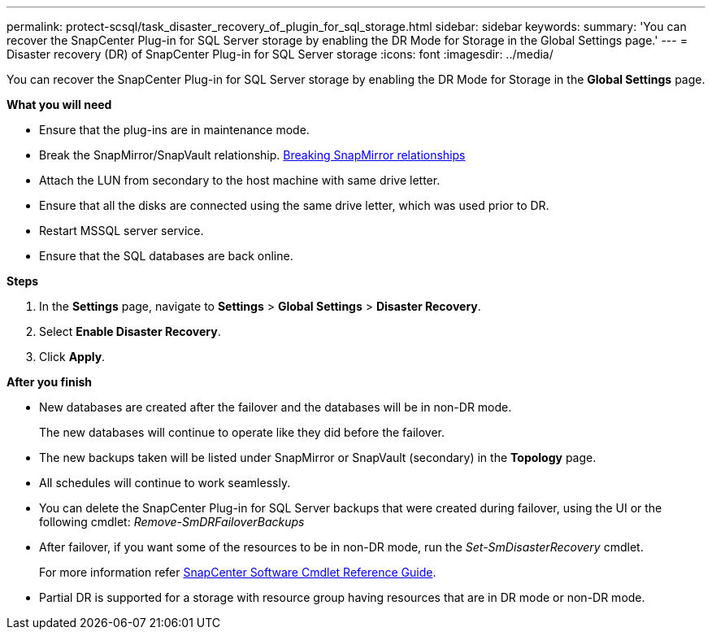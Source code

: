 ---
permalink: protect-scsql/task_disaster_recovery_of_plugin_for_sql_storage.html
sidebar: sidebar
keywords:
summary: 'You can recover the SnapCenter Plug-in for SQL Server storage by enabling the DR Mode for Storage in the Global Settings page.'
---
=  Disaster recovery (DR) of SnapCenter Plug-in for SQL Server storage
:icons: font
:imagesdir: ../media/

[.lead]
You can recover the SnapCenter Plug-in for SQL Server storage by enabling the DR Mode for Storage in the *Global Settings* page.

*What you will need*

* Ensure that the plug-ins are in maintenance mode.
*	Break the SnapMirror/SnapVault relationship.
link:https://docs.netapp.com/ontap-9/topic/com.netapp.doc.onc-sm-help-950/GUID-8A3F828F-CD3D-48E8-A171-393581FEB2ED.html[Breaking SnapMirror relationships]
* Attach the LUN from secondary to the host machine with same drive letter.
*	Ensure that all the disks are connected using the same drive letter, which was used prior to DR.
*	Restart MSSQL server service.
* Ensure that the SQL databases are back online.

*Steps*

. In the *Settings* page, navigate to *Settings* > *Global Settings* > *Disaster Recovery*.
. Select *Enable Disaster Recovery*.
. Click *Apply*.

*After you finish*

* New databases are created after the failover and the databases will be in non-DR mode.
+
The new databases will continue to operate like they did before the failover.
* The new backups taken will be listed under SnapMirror or SnapVault (secondary) in the *Topology* page.
* All schedules will continue to work seamlessly.
* You can delete the SnapCenter Plug-in for SQL Server backups that were created during failover, using the UI or the following cmdlet: _Remove-SmDRFailoverBackups_
* After failover, if you want some of the resources to be in non-DR mode, run the _Set-SmDisasterRecovery_ cmdlet.
+
For more information refer https://library.netapp.com/ecm/ecm_download_file/ECMLP2877143[SnapCenter Software Cmdlet Reference Guide^].
* Partial DR is supported for a storage with resource group having resources that are in DR mode or non-DR mode.
